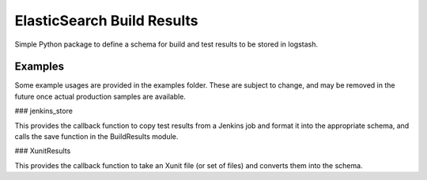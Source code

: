 ElasticSearch Build Results
===========================

Simple Python package to define a schema for build and test results to be stored in logstash.

Examples
--------

Some example usages are provided in the examples folder.
These are subject to change, and may be removed in the future once actual production samples are available.

### jenkins_store

This provides the callback function to copy test results from a Jenkins job and format it into the appropriate schema, and calls the save function in the BuildResults module.

### XunitResults

This provides the callback function to take an Xunit file (or set of files) and converts them into the schema.